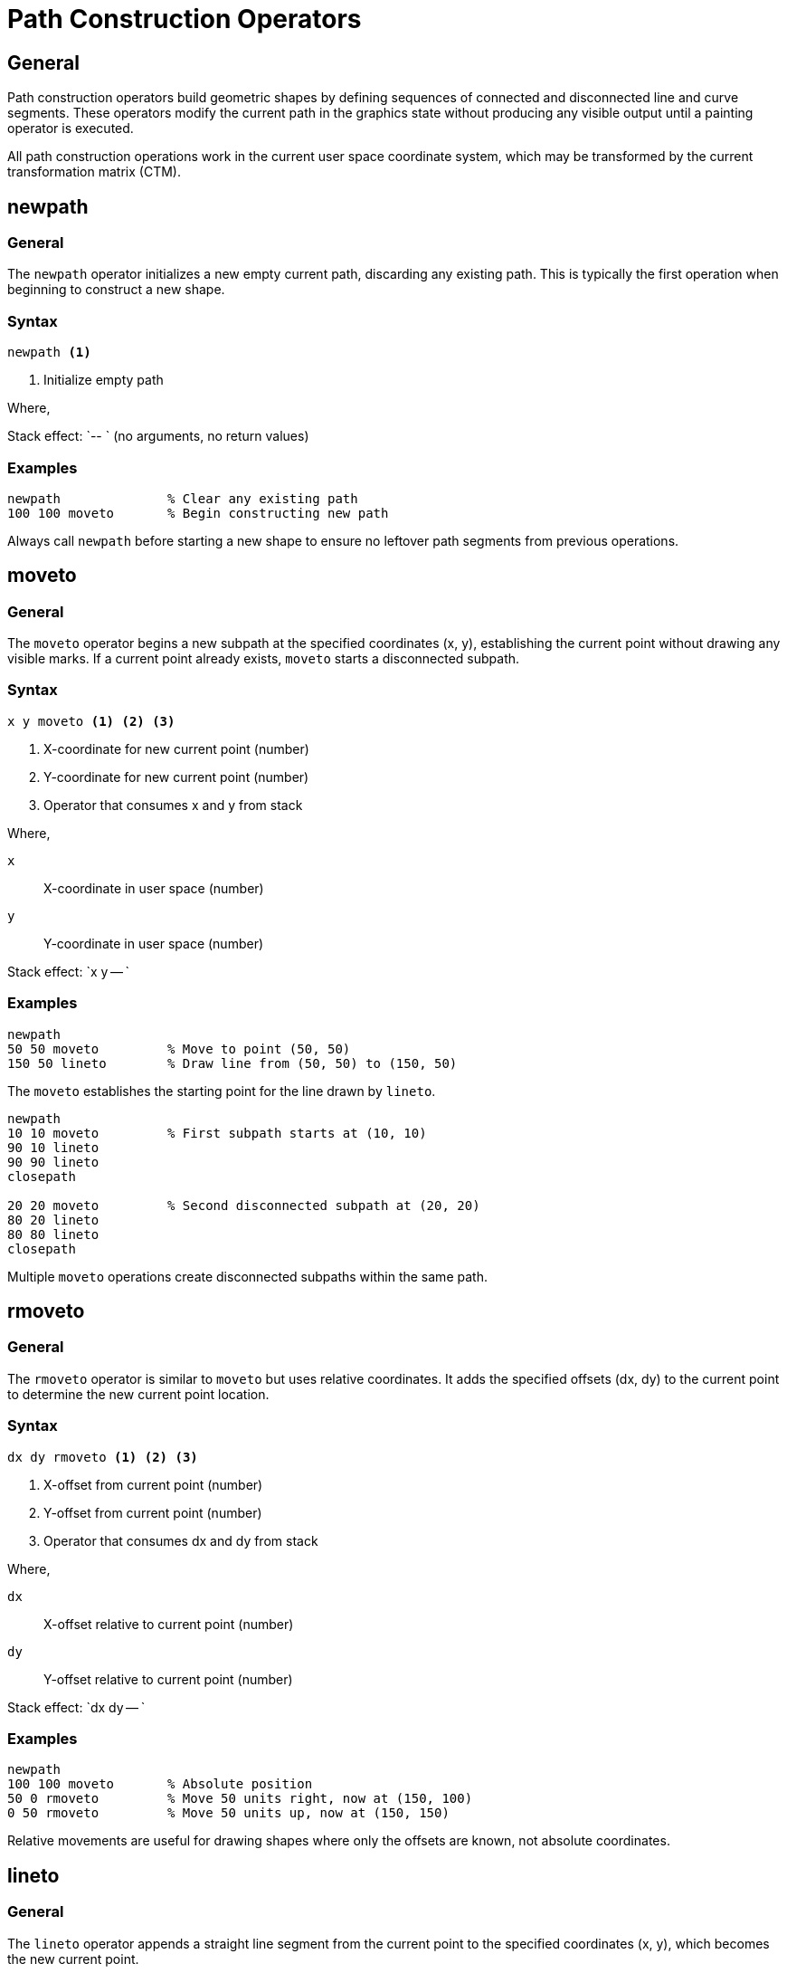 = Path Construction Operators

== General

Path construction operators build geometric shapes by defining sequences of
connected and disconnected line and curve segments. These operators modify the
current path in the graphics state without producing any visible output until
a painting operator is executed.

All path construction operations work in the current user space coordinate
system, which may be transformed by the current transformation matrix (CTM).

[[newpath]]
== newpath

=== General

The `newpath` operator initializes a new empty current path, discarding any
existing path. This is typically the first operation when beginning to
construct a new shape.

=== Syntax

[source,postscript]
----
newpath <1>
----
<1> Initialize empty path

Where,

Stack effect: `-- ` (no arguments, no return values)

=== Examples

[example]
====
[source,postscript]
----
newpath              % Clear any existing path
100 100 moveto       % Begin constructing new path
----

Always call `newpath` before starting a new shape to ensure no leftover path
segments from previous operations.
====

[[moveto]]
== moveto

=== General

The `moveto` operator begins a new subpath at the specified coordinates (x, y),
establishing the current point without drawing any visible marks. If a current
point already exists, `moveto` starts a disconnected subpath.

=== Syntax

[source,postscript]
----
x y moveto <1> <2> <3>
----
<1> X-coordinate for new current point (number)
<2> Y-coordinate for new current point (number)
<3> Operator that consumes x and y from stack

Where,

`x`:: X-coordinate in user space (number)
`y`:: Y-coordinate in user space (number)

Stack effect: `x y -- `

=== Examples

[example]
====
[source,postscript]
----
newpath
50 50 moveto         % Move to point (50, 50)
150 50 lineto        % Draw line from (50, 50) to (150, 50)
----

The `moveto` establishes the starting point for the line drawn by `lineto`.
====

[example]
====
[source,postscript]
----
newpath
10 10 moveto         % First subpath starts at (10, 10)
90 10 lineto
90 90 lineto
closepath

20 20 moveto         % Second disconnected subpath at (20, 20)
80 20 lineto
80 80 lineto
closepath
----

Multiple `moveto` operations create disconnected subpaths within the same path.
====

[[rmoveto]]
== rmoveto

=== General

The `rmoveto` operator is similar to `moveto` but uses relative coordinates.
It adds the specified offsets (dx, dy) to the current point to determine the
new current point location.

=== Syntax

[source,postscript]
----
dx dy rmoveto <1> <2> <3>
----
<1> X-offset from current point (number)
<2> Y-offset from current point (number)
<3> Operator that consumes dx and dy from stack

Where,

`dx`:: X-offset relative to current point (number)
`dy`:: Y-offset relative to current point (number)

Stack effect: `dx dy -- `

=== Examples

[example]
====
[source,postscript]
----
newpath
100 100 moveto       % Absolute position
50 0 rmoveto         % Move 50 units right, now at (150, 100)
0 50 rmoveto         % Move 50 units up, now at (150, 150)
----

Relative movements are useful for drawing shapes where only the offsets are
known, not absolute coordinates.
====

[[lineto]]
== lineto

=== General

The `lineto` operator appends a straight line segment from the current point
to the specified coordinates (x, y), which becomes the new current point.

=== Syntax

[source,postscript]
----
x y lineto <1> <2> <3>
----
<1> X-coordinate of line endpoint (number)
<2> Y-coordinate of line endpoint (number)
<3> Operator that appends line segment

Where,

`x`:: X-coordinate of endpoint in user space (number)
`y`:: Y-coordinate of endpoint in user space (number)

Stack effect: `x y -- `

=== Examples

[example]
====
[source,postscript]
----
newpath
10 10 moveto         % Start at (10, 10)
90 10 lineto         % Draw horizontal line to (90, 10)
90 90 lineto         % Draw vertical line to (90, 90)
10 90 lineto         % Draw horizontal line to (10, 90)
closepath            % Close back to start
stroke               % Render the square
----

Creates a square outline using four line segments.
====

[[rlineto]]
== rlineto

=== General

The `rlineto` operator appends a straight line segment from the current point
by the specified offsets (dx, dy). The endpoint becomes the new current point.

=== Syntax

[source,postscript]
----
dx dy rlineto <1> <2> <3>
----
<1> X-offset for line endpoint (number)
<2> Y-offset for line endpoint (number)
<3> Operator that appends relative line

Where,

`dx`:: X-offset from current point (number)
`dy`:: Y-offset from current point (number)

Stack effect: `dx dy -- `

=== Examples

[example]
====
[source,postscript]
----
newpath
50 50 moveto         % Start at (50, 50)
100 0 rlineto        % Draw 100 units right
0 100 rlineto        % Draw 100 units up
-100 0 rlineto       % Draw 100 units left
closepath            % Close the square
----

Using relative coordinates makes it easy to draw regular shapes.
====

[[curveto]]
== curveto

=== General

The `curveto` operator appends a cubic Bézier curve segment from the current
point to (x3, y3), using (x1, y1) and (x2, y2) as control points. The endpoint
(x3, y3) becomes the new current point.

Cubic Bézier curves provide smooth, controllable curves essential for vector
graphics.

=== Syntax

[source,postscript]
----
x1 y1 x2 y2 x3 y3 curveto <1> <2> <3> <4> <5> <6> <7>
----
<1> X-coordinate of first control point
<2> Y-coordinate of first control point
<3> X-coordinate of second control point
<4> Y-coordinate of second control point
<5> X-coordinate of curve endpoint
<6> Y-coordinate of curve endpoint
<7> Operator that appends Bézier curve

Where,

`x1, y1`:: First control point coordinates (numbers)
`x2, y2`:: Second control point coordinates (numbers)
`x3, y3`:: Curve endpoint coordinates (numbers)

Stack effect: `x1 y1 x2 y2 x3 y3 -- `

=== Examples

[example]
====
[source,postscript]
----
newpath
50 50 moveto                    % Start point
50 150 150 150 150 50 curveto   % S-curve
stroke
----

Creates an S-shaped curve. The control points pull the curve in their
directions.
====

[example]
====
[source,postscript]
----
newpath
100 100 moveto                  % Start at center
150 50 200 100 200 150 curveto  % First curve
200 200 150 250 100 250 curveto % Second curve
closepath
fill
----

Combines multiple curves to create complex shapes.
====

[[rcurveto]]
== rcurveto

=== General

The `rcurveto` operator is similar to `curveto` but uses relative coordinates
for all three point pairs (control points and endpoint).

=== Syntax

[source,postscript]
----
dx1 dy1 dx2 dy2 dx3 dy3 rcurveto
----

Where,

`dx1, dy1`:: First control point offset from current point
`dx2, dy2`:: Second control point offset from current point
`dx3, dy3`:: Endpoint offset from current point

Stack effect: `dx1 dy1 dx2 dy2 dx3 dy3 -- `

[[arc]]
== arc

=== General

The `arc` operator appends a counterclockwise circular arc to the current path.
The arc is centered at (x, y) with the specified radius, sweeping from angle1
to angle2 (measured in degrees).

If there is a current point, `arc` draws a straight line from the current point
to the arc's starting point before drawing the arc.

=== Syntax

[source,postscript]
----
x y r angle1 angle2 arc <1> <2> <3> <4> <5> <6>
----
<1> X-coordinate of arc center
<2> Y-coordinate of arc center
<3> Radius of arc
<4> Starting angle in degrees
<5> Ending angle in degrees
<6> Operator that appends arc

Where,

`x`:: X-coordinate of center point (number)
`y`:: Y-coordinate of center point (number)
`r`:: Radius of the arc (number, must be positive)
`angle1`:: Starting angle in degrees (number, 0° is 3 o'clock)
`angle2`:: Ending angle in degrees (number)

Stack effect: `x y r angle1 angle2 -- `

=== Examples

[example]
====
[source,postscript]
----
newpath
100 100 50 0 360 arc    % Full circle
fill
----

Draws a complete circle centered at (100, 100) with radius 50.
====

[example]
====
[source,postscript]
----
newpath
100 100 50 0 180 arc    % Semicircle (top half)
closepath
fill
----

Draws the upper half of a circle (0° to 180°).
====

[example]
====
[source,postscript]
----
newpath
100 100 moveto          % Start at center
100 100 50 45 135 arc   % Quarter circle
closepath
fill
----

Creates a pie slice from 45° to 135° (90° wedge).
====

[[arcn]]
== arcn

=== General

The `arcn` operator is identical to `arc` except it draws the arc clockwise
instead of counterclockwise.

=== Syntax

[source,postscript]
----
x y r angle1 angle2 arcn
----

Where parameters are the same as `arc`, but the arc sweeps clockwise from
angle1 to angle2.

Stack effect: `x y r angle1 angle2 -- `

=== Examples

[example]
====
[source,postscript]
----
newpath
100 100 50 180 0 arcn   % Clockwise from 180° to 0°
closepath               % Creates bottom semicircle
fill
----

Draws the lower half of a circle using clockwise direction.
====

[[closepath]]
== closepath

=== General

The `closepath` operator closes the current subpath by appending a straight
line segment from the current point back to the subpath's starting point. This
is essential for creating closed shapes.

After closing, the current point is set to the subpath's starting point.

=== Syntax

[source,postscript]
----
closepath <1>
----
<1> Operator that closes current subpath

Where,

Stack effect: `-- `

=== Examples

[example]
====
[source,postscript]
----
newpath
10 10 moveto
90 10 lineto
90 90 lineto
10 90 lineto
closepath               % Closes back to (10, 10)
stroke
----

Creates a closed square. The `closepath` adds the final edge from (10, 90)
back to (10, 10).
====

[example]
====
[source,postscript]
----
newpath
50 50 moveto
150 50 lineto
100 150 lineto
% Don't close the path
stroke
----

Without `closepath`, the triangle remains open - the line from (100, 150) back
to (50, 50) is not drawn.
====

== Path Construction Workflow

=== Typical pattern

[example]
====
[source,postscript]
----
% 1. Initialize new path
newpath

% 2. Set starting point
x y moveto

% 3. Add path segments
x1 y1 lineto
x2 y2 lineto
% ... more segments

% 4. Close if desired
closepath

% 5. Paint the path
stroke  % or fill
----

This pattern is used for most shape construction in PostScript.
====

=== Complex paths

[example]
====
[source,postscript]
----
newpath
% Outer rectangle
0 0 moveto
200 0 lineto
200 200 lineto
0 200 lineto
closepath

% Inner hole
50 50 moveto
150 50 lineto
150 150 lineto
50 150 lineto
closepath

% Fill creates a frame (outer filled, inner hollow)
fill
----

Multiple closed subpaths can create shapes with holes.
====

== See Also

* link:painting.adoc[Painting Operators] - Rendering paths with stroke and fill
* link:../graphics-model.adoc#current-path[Current Path] - Path concepts
* link:transformations.adoc[Transformations] - Coordinate transformations
* link:index.adoc[Back to Operator Reference]
